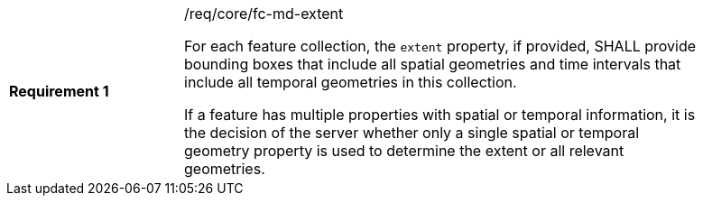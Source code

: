 [width="90%",cols="2,6a"]
|===
|*Requirement {counter:req-id}* |/req/core/fc-md-extent +

For each feature collection, the `extent` property, if provided, SHALL provide bounding boxes that include all spatial geometries and time intervals that include all temporal geometries in this collection.

If a feature has multiple properties with spatial or temporal information, it is the decision of the server whether only a single spatial or temporal geometry property is used to determine the extent or all relevant geometries.
|===
